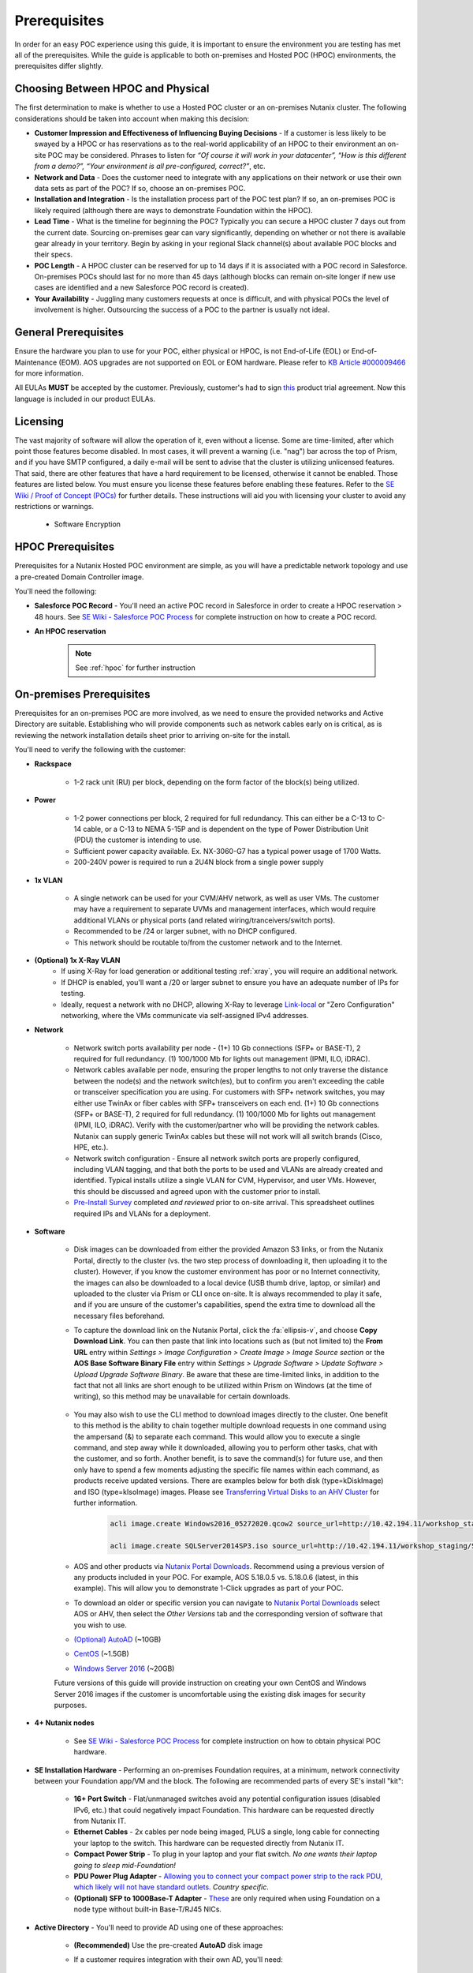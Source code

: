 .. _prereqs:

--------------
Prerequisites
--------------

In order for an easy POC experience using this guide, it is important to ensure the environment you are testing has met all of the prerequisites. While the guide is applicable to both on-premises and Hosted POC (HPOC) environments, the prerequisites differ slightly.

Choosing Between HPOC and Physical
+++++++++++++++++++++++++++++++++++

The first determination to make is whether to use a Hosted POC cluster or an on-premises Nutanix cluster. The following considerations should be taken into account when making this decision:

- **Customer Impression and Effectiveness of Influencing Buying Decisions** - If a customer is less likely to be swayed by a HPOC or has reservations as to the real-world applicability of an HPOC to their environment an on-site POC may be considered. Phrases to listen for *“Of course it will work in your datacenter”, “How is this different from a demo?”, “Your environment is all pre-configured, correct?”*, etc.
- **Network and Data** - Does the customer need to integrate with any applications on their network or use their own data sets as part of the POC? If so, choose an on-premises POC.
- **Installation and Integration** - Is the installation process part of the POC test plan? If so, an on-premises POC is likely required (although there are ways to demonstrate Foundation within the HPOC).
- **Lead Time** - What is the timeline for beginning the POC? Typically you can secure a HPOC cluster 7 days out from the current date. Sourcing on-premises gear can vary significantly, depending on whether or not there is available gear already in your territory. Begin by asking in your regional Slack channel(s) about available POC blocks and their specs.
- **POC Length** - A HPOC cluster can be reserved for up to 14 days if it is associated with a POC record in Salesforce. On-premises POCs should last for no more than 45 days (although blocks can remain on-site longer if new use cases are identified and a new Salesforce POC record is created).
- **Your Availability** - Juggling many customers requests at once is difficult, and with physical POCs the level of involvement is higher. Outsourcing the success of a POC to the partner is usually not ideal.

General Prerequisites
+++++++++++++++++++++

Ensure the hardware you plan to use for your POC, either physical or HPOC, is not End-of-Life (EOL) or End-of-Maintenance (EOM). AOS upgrades are not supported on EOL or EOM hardware. Please refer to `KB Article #000009466 <https://portal.nutanix.com/page/documents/kbs/details?targetId=kA00e000000CyS2CAK>`_ for more information.

All EULAs **MUST** be accepted by the customer. Previously, customer's had to sign `this <https://docs.google.com/a/nutanix.com/viewer?a=v&pid=sites&srcid=bnV0YW5peC5jb218Y29ycHxneDoyMDIyMTVkOTBiMzA5NGI4>`_ product trial agreement. Now this language is included in our product EULAs.

Licensing
+++++++++

The vast majority of software will allow the operation of it, even without a license. Some are time-limited, after which point those features become disabled. In most cases, it will prevent a warning (i.e. "nag") bar across the top of Prism, and if you have SMTP configured, a daily e-mail will be sent to advise that the cluster is utilizing unlicensed features. That said, there are other features that have a hard requirement to be licensed, otherwise it cannot be enabled. Those features are listed below. You must ensure you license these features before enabling these features. Refer to the `SE Wiki / Proof of Concept (POCs) <https://confluence.eng.nutanix.com:8443/x/yA4sAw>`_ for further details. These instructions will aid you with licensing your cluster to avoid any restrictions or warnings.

   - Software Encryption

HPOC Prerequisites
+++++++++++++++++++

Prerequisites for a Nutanix Hosted POC environment are simple, as you will have a predictable network topology and use a pre-created Domain Controller image.

You'll need the following:

- **Salesforce POC Record** - You'll need an active POC record in Salesforce in order to create a HPOC reservation > 48 hours. See `SE Wiki - Salesforce POC Process <https://confluence.eng.nutanix.com:8443/pages/viewpage.action?pageId=53219016>`_ for complete instruction on how to create a POC record.

- **An HPOC reservation**

   .. note::

      See :ref:`hpoc` for further instruction

On-premises Prerequisites
++++++++++++++++++++++++++

Prerequisites for an on-premises POC are more involved, as we need to ensure the provided networks and Active Directory are suitable. Establishing who will provide components such as network cables early on is critical, as is reviewing the network installation details sheet prior to arriving on-site for the install.

You'll need to verify the following with the customer:

- **Rackspace**

   - 1-2 rack unit (RU) per block, depending on the form factor of the block(s) being utilized.

- **Power**

   - 1-2 power connections per block, 2 required for full redundancy.  This can either be a C-13 to C-14 cable, or a C-13 to NEMA 5-15P and is dependent on the type of Power Distribution Unit (PDU) the customer is intending to use.
   - Sufficient power capacity available.  Ex. NX-3060-G7 has a typical power usage of 1700 Watts.
   - 200-240V power is required to run a 2U4N block from a single power supply

- **1x VLAN**

   - A single network can be used for your CVM/AHV network, as well as user VMs. The customer may have a requirement to separate UVMs and management interfaces, which would require additional VLANs or physical ports (and related wiring/tranceivers/switch ports).
   - Recommended to be /24 or larger subnet, with no DHCP configured.
   - This network should be routable to/from the customer network and to the Internet.

- **(Optional) 1x X-Ray VLAN**
   - If using X-Ray for load generation or additional testing :ref:`xray`, you will require an additional network.
   - If DHCP is enabled, you'll want a /20 or larger subnet to ensure you have an adequate number of IPs for testing.
   - Ideally, request a network with no DHCP, allowing X-Ray to leverage `Link-local <https://en.wikipedia.org/wiki/Link-local_address>`_ or "Zero Configuration" networking, where the VMs communicate via self-assigned IPv4 addresses.

- **Network**

   - Network switch ports availability per node - (1+) 10 Gb connections (SFP+ or BASE-T), 2 required for full redundancy.  (1) 100/1000 Mb for lights out management (IPMI, ILO, iDRAC).
   - Network cables available per node, ensuring the proper lengths to not only traverse the distance between the node(s) and the network switch(es), but to confirm you aren't exceeding the cable or transceiver specification you are using.  For customers with SFP+ network switches, you may either use TwinAx or fiber cables with SFP+ transceivers on each end. (1+) 10 Gb connections (SFP+ or BASE-T), 2 required for full redundancy.  (1) 100/1000 Mb for lights out management (IPMI, ILO, iDRAC).  Verify with the customer/partner who will be providing the network cables. Nutanix can supply generic TwinAx cables but these will not work will all switch brands (Cisco, HPE, etc.).
   - Network switch configuration - Ensure all network switch ports are properly configured, including VLAN tagging, and that both the ports to be used and VLANs are already created and identified.  Typical installs utilize a single VLAN for CVM, Hypervisor, and user VMs.  However, this should be discussed and agreed upon with the customer prior to install.
   - `Pre-Install Survey <https://docs.google.com/spreadsheets/d/15r8Q1kCIJY4ErwL1CaHHwv4Q7gmCbLOz5IaR51t9se0/edit#gid=8195649>`_ completed *and reviewed* prior to on-site arrival. This spreadsheet outlines required IPs and VLANs for a deployment.

- **Software**

   - Disk images can be downloaded from either the provided Amazon S3 links, or from the Nutanix Portal, directly to the cluster (vs. the two step process of downloading it, then uploading it to the cluster). However, if you know the customer environment has poor or no Internet connectivity, the images can also be downloaded to a local device (USB thumb drive, laptop, or similar) and uploaded to the cluster via Prism or CLI once on-site. It is always recommended to play it safe, and if you are unsure of the customer's capabilities, spend the extra time to download all the necessary files beforehand.

   - To capture the download link on the Nutanix Portal, click the :fa:`ellipsis-v`, and choose **Copy Download Link**. You can then paste that link into locations such as (but not limited to) the **From URL** entry within *Settings > Image Configuration > Create Image > Image Source section* or the **AOS Base Software Binary File** entry within *Settings > Upgrade Software > Update Software > Upload Upgrade Software Binary*. Be aware that these are time-limited links, in addition to the fact that not all links are short enough to be utilized within Prism on Windows (at the time of writing), so this method may be unavailable for certain downloads.

      .. figure:: images/3.png

   - You may also wish to use the CLI method to download images directly to the cluster. One benefit to this method is the ability to chain together multiple download requests in one command using the ampersand (&) to separate each command. This would allow you to execute a single command, and step away while it downloaded, allowing you to perform other tasks, chat with the customer, and so forth. Another benefit, is to save the command(s) for future use, and then only have to spend a few moments adjusting the specific file names within each command, as products receive updated versions. There are examples below for both disk (type=kDiskImage) and ISO (type=kIsoImage) images. Please see `Transferring Virtual Disks to an AHV Cluster <https://portal.nutanix.com/page/documents/kbs/details?targetId=kA032000000TTgPCAW>`_ for further information.

      .. code-block:: bash

         acli image.create Windows2016_05272020.qcow2 source_url=http://10.42.194.11/workshop_staging/Windows2016_05272020.qcow2 container=Era_Storage_pool image_type=kDiskImage &

         acli image.create SQLServer2014SP3.iso source_url=http://10.42.194.11/workshop_staging/SQLServer2014SP3.iso container=Era_Storage_pool image_type=kIsoImage

   - AOS and other products via `Nutanix Portal Downloads <https://portal.nutanix.com/page/downloads/list>`_. Recommend using a previous version of any products included in your POC. For example, AOS 5.18.0.5 vs. 5.18.0.6 (latest, in this example). This will allow you to demonstrate 1-Click upgrades as part of your POC.

   - To download an older or specific version you can navigate to `Nutanix Portal Downloads <https://portal.nutanix.com/page/downloads/list>`_ select AOS or AHV, then select the *Other Versions* tab and the corresponding version of software that you wish to use.

   - `(Optional) AutoAD <https://get-ahv-images.s3.amazonaws.com/AutoAD.qcow2>`_ (~10GB)
   - `CentOS <https://get-ahv-images.s3.amazonaws.com/CentOS7.qcow2>`_ (~1.5GB)
   - `Windows Server 2016 <https://get-ahv-images.s3.amazonaws.com/Windows2016.qcow2>`_ (~20GB)

   .. note::

   Future versions of this guide will provide instruction on creating your own CentOS and Windows Server 2016 images if the customer is uncomfortable using the existing disk images for security purposes.

- **4+ Nutanix nodes**

   - See `SE Wiki - Salesforce POC Process <https://confluence.eng.nutanix.com:8443/pages/viewpage.action?pageId=53219016>`_ for complete instruction on how to obtain physical POC hardware.

- **SE Installation Hardware** - Performing an on-premises Foundation requires, at a minimum, network connectivity between your Foundation app/VM and the block. The following are recommended parts of every SE's install "kit":

   - **16+ Port Switch** - Flat/unmanaged switches avoid any potential configuration issues (disabled IPv6, etc.) that could negatively impact Foundation. This hardware can be requested directly from Nutanix IT.
   - **Ethernet Cables** - 2x cables per node being imaged, PLUS a single, long cable for connecting your laptop to the switch. This hardware can be requested directly from Nutanix IT.
   - **Compact Power Strip** - To plug in your laptop and your flat switch. *No one wants their laptop going to sleep mid-Foundation!*
   - **PDU Power Plug Adapter** - `Allowing you to connect your compact power strip to the rack PDU, which likely will not have standard outlets. <https://www.sfcable.com/nema-5-15r-to-c14-power-plug-adapter.html>`_ *Country specific*.
   - **(Optional) SFP to 1000Base-T Adapter** - `These <https://www.amazon.com/Cable-Matters-1000BASE-T-Transceiver-Supermicro/dp/B07TXRYJGF/ref=sr_1_3?dchild=1&keywords=sfp+ethernet+adapter&qid=1594907341&sr=8-3>`_ are only required when using Foundation on a node type without built-in Base-T/RJ45 NICs.

- **Active Directory** - You'll need to provide AD using one of these approaches:

   - **(Recommended)** Use the pre-created **AutoAD** disk image
   - If a customer requires integration with their own AD, you'll need:

      - Verify the minimum AD Forest Level is Windows Server 2008 R2 or newer
      - A Domain Admin account for Prism Element/Prism Central integration
      - 4x Security Groups, each with 1 or more users, that can map to the following roles:
         - Admin
         - Developer
         - Operator
         - Consumer



.. _ntnxlab:

NTNXLAB.local Details
+++++++++++++++++++++

The NTNXLAB.local domain provided by the **AutoAD** VM is pre-populated with the following Security Groups and User Accounts:

.. list-table::
   :widths: 25 35 40
   :header-rows: 1

   * - Security Group
     - Username(s)
     - Password
   * - Administrators
     - Administrator
     - nutanix/4u
   * - SSP Admins
     - adminuser01-adminuser25
     - nutanix/4u
   * - SSP Developers
     - devuser01-devuser25
     - nutanix/4u
   * - SSP Consumers
     - consumer01-consumer25
     - nutanix/4u
   * - SSP Operators
     - operator01-operator25
     - nutanix/4u
   * - SSP Custom
     - custom01-custom25
     - nutanix/4u
   * - Bootcamp Users
     - user01-user25
     - nutanix/4u
